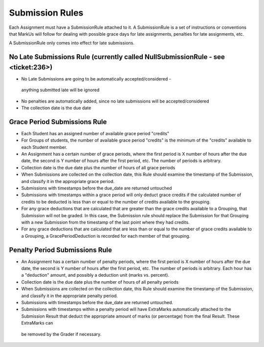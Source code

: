 ================================================================================
Submission Rules
================================================================================

Each Assignment must have a SubmissionRule attached to it.  A SubmissionRule
is a set of instructions or conventions that MarkUs will follow for dealing
with possible grace days for late assignments, penalties for late assignments,
etc.

A SubmissionRule only comes into effect for late submissions.

No Late Submissions Rule (currently called NullSubmissionRule - see <ticket:236>)
=================================================================================

* No Late Submissions are going to be automatically accepted/considered -
 anything submitted late will be ignored

* No penalties are automatically added, since no late submissions will be
  accepted/considered

* The collection date is the due date

Grace Period Submissions Rule
================================================================================

* Each Student has an assigned number of available grace period "credits"

* For Groups of students, the number of available grace period "credits" is
  the minimum of the "credits" available to each Student member.

* An Assignment has a certain number of grace periods, where the first period
  is X number of hours after the due date, the second is Y number of hours
  after the first period, etc.  The number of periods is arbitrary.

* Collection date is the due date plus the number of hours of all grace
  periods

* When Submissions are collected on the collection date, this Rule should
  examine the timestamp of the Submission, and classify it in the appropriate
  grace period.

* Submissions with timestamps before the due_date are returned untouched

* Submissions with timestamps within a grace period will only deduct grace
  credits if the calculated number of credits to be deducted is less than or
  equal to the number of credits available to the grouping.

* For any grace deductions that are calculated that are greater than the
  grace credits available to a Grouping, that Submission will not be
  graded.  In this case, the Submission rule should replace the Submission
  for that Grouping with a new Submission from the timestamp of the last
  point where they had credits. 

* For any grace deductions that are calculated that are less than or equal
  to the number of grace credits available to a Grouping, a
  GracePeriodDeduction is recorded for each member of that grouping.

Penalty Period Submissions Rule
================================================================================

* An Assignment has a certain number of penalty periods, where the first
  period is X number of hours after the due date, the second is Y number of
  hours after the first period, etc.  The number of periods is arbitrary.
  Each hour has a "deduction" amount, and possibly a deduction unit (marks vs.
  percent).

* Collection date is the due date plus the number of hours of all penalty
  periods

* When Submissions are collected on the collection date, this Rule should
  examine the timestamp of the Submission, and classify it in the appropriate
  penalty period.

* Submissions with timestamps before the due_date are returned untouched.

* Submissions with timestamps within a penalty period will have ExtraMarks
  automatically attached to the Submission Result that deduct the appropriate
  amount of marks (or percentage) from the final Result.  These ExtraMarks can
 be removed by the Grader if necessary.

